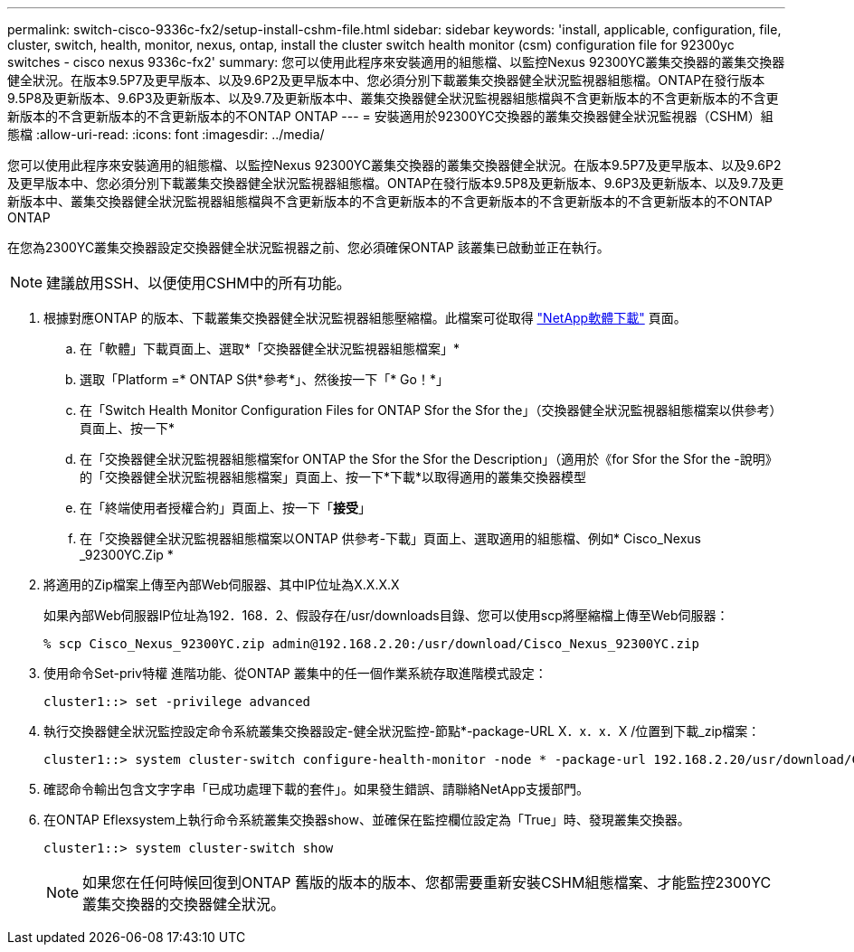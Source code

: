 ---
permalink: switch-cisco-9336c-fx2/setup-install-cshm-file.html 
sidebar: sidebar 
keywords: 'install, applicable, configuration, file, cluster, switch, health, monitor, nexus, ontap, install the cluster switch health monitor (csm) configuration file for 92300yc switches - cisco nexus 9336c-fx2' 
summary: 您可以使用此程序來安裝適用的組態檔、以監控Nexus 92300YC叢集交換器的叢集交換器健全狀況。在版本9.5P7及更早版本、以及9.6P2及更早版本中、您必須分別下載叢集交換器健全狀況監視器組態檔。ONTAP在發行版本9.5P8及更新版本、9.6P3及更新版本、以及9.7及更新版本中、叢集交換器健全狀況監視器組態檔與不含更新版本的不含更新版本的不含更新版本的不含更新版本的不含更新版本的不ONTAP ONTAP 
---
= 安裝適用於92300YC交換器的叢集交換器健全狀況監視器（CSHM）組態檔
:allow-uri-read: 
:icons: font
:imagesdir: ../media/


[role="lead"]
您可以使用此程序來安裝適用的組態檔、以監控Nexus 92300YC叢集交換器的叢集交換器健全狀況。在版本9.5P7及更早版本、以及9.6P2及更早版本中、您必須分別下載叢集交換器健全狀況監視器組態檔。ONTAP在發行版本9.5P8及更新版本、9.6P3及更新版本、以及9.7及更新版本中、叢集交換器健全狀況監視器組態檔與不含更新版本的不含更新版本的不含更新版本的不含更新版本的不含更新版本的不ONTAP ONTAP

在您為2300YC叢集交換器設定交換器健全狀況監視器之前、您必須確保ONTAP 該叢集已啟動並正在執行。


NOTE: 建議啟用SSH、以便使用CSHM中的所有功能。

. 根據對應ONTAP 的版本、下載叢集交換器健全狀況監視器組態壓縮檔。此檔案可從取得 https://mysupport.netapp.com/NOW/cgi-bin/software/["NetApp軟體下載"^] 頁面。
+
.. 在「軟體」下載頁面上、選取*「交換器健全狀況監視器組態檔案」*
.. 選取「Platform =* ONTAP S供*參考*」、然後按一下「* Go！*」
.. 在「Switch Health Monitor Configuration Files for ONTAP Sfor the Sfor the」（交換器健全狀況監視器組態檔案以供參考）頁面上、按一下*
.. 在「交換器健全狀況監視器組態檔案for ONTAP the Sfor the Sfor the Description」（適用於《for Sfor the Sfor the -說明》的「交換器健全狀況監視器組態檔案」頁面上、按一下*下載*以取得適用的叢集交換器模型
.. 在「終端使用者授權合約」頁面上、按一下「*接受*」
.. 在「交換器健全狀況監視器組態檔案以ONTAP 供參考-下載」頁面上、選取適用的組態檔、例如* Cisco_Nexus _92300YC.Zip *


. 將適用的Zip檔案上傳至內部Web伺服器、其中IP位址為X.X.X.X
+
如果內部Web伺服器IP位址為192．168．2、假設存在/usr/downloads目錄、您可以使用scp將壓縮檔上傳至Web伺服器：

+
[listing]
----
% scp Cisco_Nexus_92300YC.zip admin@192.168.2.20:/usr/download/Cisco_Nexus_92300YC.zip
----
. 使用命令Set-priv特權 進階功能、從ONTAP 叢集中的任一個作業系統存取進階模式設定：
+
[listing]
----
cluster1::> set -privilege advanced
----
. 執行交換器健全狀況監控設定命令系統叢集交換器設定-健全狀況監控-節點*-package-URL X．x．x．X /位置到下載_zip檔案：
+
[listing]
----
cluster1::> system cluster-switch configure-health-monitor -node * -package-url 192.168.2.20/usr/download/Cisco_Nexus_92300YC.zip
----
. 確認命令輸出包含文字字串「已成功處理下載的套件」。如果發生錯誤、請聯絡NetApp支援部門。
. 在ONTAP Eflexsystem上執行命令系統叢集交換器show、並確保在監控欄位設定為「True」時、發現叢集交換器。
+
[listing]
----
cluster1::> system cluster-switch show
----
+

NOTE: 如果您在任何時候回復到ONTAP 舊版的版本的版本、您都需要重新安裝CSHM組態檔案、才能監控2300YC叢集交換器的交換器健全狀況。


